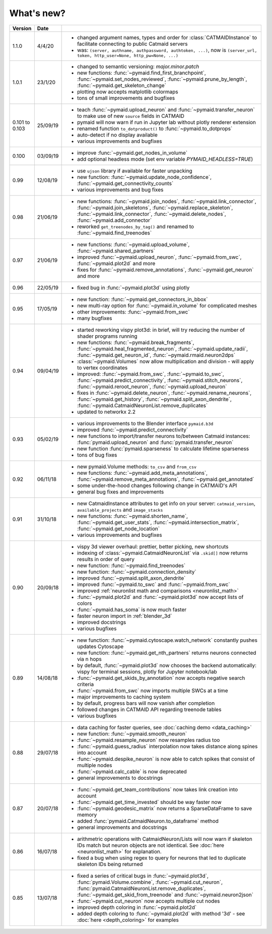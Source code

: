 .. _whats_new:

What's new?
===========

.. list-table::
   :widths: 7 7 86
   :header-rows: 1

   * - Version
     - Date
     -
   * - 1.1.0
     - 4/4/20
     - - changed argument names, types and order for :class:`CATMAIDInstance` to facilitate connecting to public Catmaid servers
       - was: ``(server, authname, authpassword, authtoken, ...)``, now is ``(server_url, token, http_user=None, http_pw=None, ...)``
   * - 1.0.1
     - 23/1/20
     - - changed to semantic versioning: `major.minor.patch`
       - new functions: :func:`~pymaid.find_first_branchpoint`, :func:`~pymaid.set_nodes_reviewed`, :func:`~pymaid.prune_by_length`, :func:`~pymaid.get_skeleton_change`
       - plotting now accepts matplotlib colormaps
       - tons of small improvements and bugfixes
   * - 0.101
       to
       0.103
     - 25/09/19
     - - teach :func:`~pymaid.upload_neuron` and :func:`~pymaid.transfer_neuron` to make use of new ``source`` fields in CATMAID
       - pymaid will now warn if run in Jupyter lab without plotly renderer extension
       - renamed function ``to_dotproduct()`` to :func:`~pymaid.to_dotprops`
       - auto-detect if no display available
       - various improvements and bugfixes
   * - 0.100
     - 03/09/19
     - - improve :func:`~pymaid.get_nodes_in_volume`
       - add optional headless mode (set env variable `PYMAID_HEADLESS=TRUE`)
   * - 0.99
     - 12/08/19
     - - use ``ujson`` library if available for faster unpacking
       - new function: :func:`~pymaid.update_node_confidence`, :func:`~pymaid.get_connectivity_counts`
       - various improvements and bug fixes
   * - 0.98
     - 21/06/19
     - - new functions: :func:`~pymaid.join_nodes`, :func:`~pymaid.link_connector`, :func:`~pymaid.join_skeletons`, :func:`~pymaid.replace_skeleton`, :func:`~pymaid.link_connector`, :func:`~pymaid.delete_nodes`, :func:`~pymaid.add_connector`
       - reworked ``get_treenodes_by_tag()`` and renamed to :func:`~pymaid.find_treenodes`
   * - 0.97
     - 21/06/19
     - - new functions: :func:`~pymaid.upload_volume`, :func:`~pymaid.shared_partners`
       - improved :func:`~pymaid.upload_neuron`, :func:`~pymaid.from_swc`, :func:`~pymaid.plot2d` and more
       - fixes for :func:`~pymaid.remove_annotations`, :func:`~pymaid.get_neuron` and more
   * - 0.96
     - 22/05/19
     - - fixed bug in :func:`~pymaid.plot3d` using plotly
   * - 0.95
     - 17/05/19
     - - new function: :func:`~pymaid.get_connectors_in_bbox`
       - new multi-ray option for :func:`~pymaid.in_volume` for complicated meshes
       - other improvements: :func:`~pymaid.from_swc`
       - many bugfixes
   * - 0.94
     - 09/04/19
     - - started reworking vispy plot3d: in brief, will try reducing the number of shader programs running
       - new functions: :func:`~pymaid.break_fragments`, :func:`~pymaid.heal_fragmented_neuron`, :func:`~pymaid.update_radii`, :func:`~pymaid.get_neuron_id`, :func:`~pymaid.rmaid.neuron2dps`
       - :class:`~pymaid.Volumes` now allow multiplication and division - will apply to vertex coordinates
       - improved: :func:`~pymaid.from_swc`, :func:`~pymaid.to_swc`, :func:`~pymaid.predict_connectivity`, :func:`~pymaid.stitch_neurons`, :func:`~pymaid.reroot_neuron`, :func:`~pymaid.upload_neuron`
       - fixes in :func:`~pymaid.delete_neuron`, :func:`~pymaid.rename_neurons`, :func:`~pymaid.get_history`, :func:`~pymaid.split_axon_dendrite`, :func:`~pymaid.CatmaidNeuronList.remove_duplicates`
       - updated to networkx 2.2
   * - 0.93
     - 05/02/19
     - - various improvements to the Blender interface ``pymaid.b3d``
       - improved :func:`~pymaid.predict_connectivity`
       - new functions to import/transfer neurons to/between Catmaid instances: :func:`pymaid.upload_neuron` and :func:`pymaid.transfer_neuron`
       - new function :func:`pymaid.sparseness` to calculate lifetime sparseness
       - tons of bug fixes
   * - 0.92
     - 06/11/18
     - - new pymaid.Volume methods: ``to_csv`` and ``from_csv``
       - new functions: :func:`~pymaid.add_meta_annotations`, :func:`~pymaid.remove_meta_annotations`, :func:`~pymaid.get_annotated`
       - some under-the-hood changes following change in CATMAID's API
       - general bug fixes and improvements
   * - 0.91
     - 31/10/18
     - - new CatmaidInstance attributes to get info on your server: ``catmaid_version``, ``available_projects`` and ``image_stacks``
       - new functions: :func:`~pymaid.shorten_name`, :func:`~pymaid.get_user_stats`, :func:`~pymaid.intersection_matrix`, :func:`~pymaid.get_node_location`
       - various improvements and bugfixes
   * - 0.90
     - 20/09/18
     - - vispy 3d viewer overhaul: prettier, better picking, new shortcuts
       - indexing of :class:`~pymaid.CatmaidNeuronList` via ``.skid[]`` now returns results in order of query
       - new function: :func:`~pymaid.find_treenodes`
       - new function: :func:`~pymaid.connection_density`
       - improved :func:`~pymaid.split_axon_dendrite`
       - improved :func:`~pymaid.to_swc` and :func:`~pymaid.from_swc`
       - improved :ref:`neuronlist math and comparisons <neuronlist_math>`
       - :func:`~pymaid.plot2d` and :func:`~pymaid.plot3d` now accept lists of colors
       - :func:`~pymaid.has_soma` is now much faster
       - faster neuron import in :ref:`blender_3d`
       - improved docstrings
       - various bugfixes
   * - 0.89
     - 14/08/18
     - - new function: :func:`~pymaid.cytoscape.watch_network` constantly pushes updates Cytoscape
       - new function: :func:`~pymaid.get_nth_partners` returns neurons connected via n hops
       - by default, :func:`~pymaid.plot3d` now chooses the backend automatically: vispy for terminal sessions, plotly for Jupyter notebook/lab
       - :func:`~pymaid.get_skids_by_annotation` now accepts negative search criteria
       - :func:`~pymaid.from_swc` now imports multiple SWCs at a time
       - major improvements to caching system
       - by default, progress bars will now vanish after completion
       - followed changes in CATMAID API regarding treenode tables
       - various bugfixes
   * - 0.88
     - 29/07/18
     - - data caching for faster queries, see :doc:`caching demo <data_caching>`
       - new function: :func:`~pymaid.smooth_neuron`
       - :func:`~pymaid.resample_neuron` now resamples radius too
       - :func:`~pymaid.guess_radius` interpolation now takes distance along spines into account
       - :func:`~pymaid.despike_neuron` is now able to catch spikes that consist of multiple nodes
       - :func:`~pymaid.calc_cable` is now deprecated
       - general improvements to docstrings
   * - 0.87
     - 20/07/18
     - - :func:`~pymaid.get_team_contributions` now takes link creation into account
       - :func:`~pymaid.get_time_invested` should be way faster now
       - :func:`~pymaid.geodesic_matrix` now returns a SparseDataFrame to save memory
       - added :func:`pymaid.CatmaidNeuron.to_dataframe` method
       - general improvements and docstrings
   * - 0.86
     - 16/07/18
     - - arithmetric operations with CatmaidNeuron/Lists will now warn if skeleton IDs match but neuron objects are not identical. See :doc:`here <neuronlist_math>` for explanation.
       - fixed a bug when using regex to query for neurons that led to duplicate skeleton IDs being returned
   * - 0.85
     - 13/07/18
     - - fixed a series of critical bugs in :func:`~pymaid.plot3d`, :func:`pymaid.Volume.combine`, :func:`~pymaid.cut_neuron`, :func:`pymaid.CatmaidNeuronList.remove_duplicates`,  :func:`~pymaid.get_skid_from_treenode` and :func:`~pymaid.neuron2json`
       - :func:`~pymaid.cut_neuron` now accepts multiple cut nodes
       - improved depth coloring in :func:`~pymaid.plot2d`
       - added depth coloring to :func:`~pymaid.plot2d` with method '3d' - see :doc:`here <depth_coloring>` for examples
